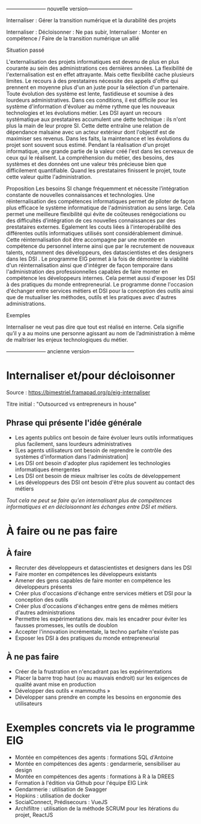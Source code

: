 ----------------------- nouvelle version--------------------------

Internaliser : Gérer la transition numérique et la durabilité des projets

Internaliser : Décloisonner : Ne pas subir, 
Internaliser : Monter en compétence / Faire de la transition numérique un allié 


Situation passé



L'externalisation des projets informatiques est devenu de plus en plus courante au sein des administrations ces dernières années. La flexibilité de l'externalisation est en effet attrayante. Mais cette flexibilité cache plusieurs limites.
Le recours à des prestataires nécessite des appels d'offre qui prennent en moyenne plus d'un an juste pour la sélection d'un partenaire. Toute évolution des système est lente, fastidieuse et soumise à des lourdeurs administratives. Dans ces conditions, il est difficile pour les système d'information d'évoluer au même rythme que les nouveaux technologies et les évolutions métier. 
Les DSI ayant un recours systématique aux prestataires accumulent une dette technique : ils n'ont plus la main de leur propre SI. Cette dette entraîne une relation de dépendance malsaine avec un acteur extérieur dont l'objectif est de maximiser ses revenus. Dans les faits, la maintenance et les évolutions du projet sont souvent sous estimé.
Pendant la réalisation d'un projet informatique, une grande partie de la valeur créé l'est dans les cerveaux de ceux qui le réalisent. La compréhension du métier, des besoins, des systèmes et des données ont une valeur très précieuse bien que difficilement quantifiable. Quand les prestataires finissent le projet, toute cette valeur quitte l'administration.





Proposition 
Les besoins SI change fréquemment et nécessite l’intégration constante de nouvelles connaissances et technologies. Une réinternalisation des compétences informatiques permet de piloter de façon plus efficace le système informatique de l'administration au sens large. Cela permet une meilleure flexibilité qui évite de coûteuses renégociations ou des difficultés d’intégration de ces nouvelles connaissances par des prestataires externes. Egalement les couts liées à l'interopérabilité des différentes outils informatiques utilisés sont considérablement diminué. Cette réinternalisation doit être accompagne par une montée en compétence du personnel interne ainsi que par le recrutement de nouveaux talents, notamment des développeurs, des datascientistes et des designers dans les DSI .  
Le programme EIG permet à la fois de démontrer la viabilité d'un réinternalisation ainsi que d'intégrer de façon temporaire dans l'administration des professionnelles capables de faire monter en compétence les développeurs internes. Cela permet aussi d'exposer les DSI à des pratiques du monde entrepreneurial. Le programme donne l'occasion d'échanger entre services métiers et DSI pour la conception des outils ainsi que de mutualiser les méthodes, outils et les pratiques avec d'autres administrations. 



Exemples

Internaliser ne veut pas dire que tout est réalisé en interne. Cela signifie qu’il y a au moins une personne agissant au nom de l’administration à même de maîtriser les enjeux technologiques du métier.


----------------------- ancienne version--------------------------

* Internaliser et/pour décloisonner

Source : [[https://bimestriel.framapad.org/p/eig-internaliser]]

Titre initial : "Outsourced vs entrepreneurs in house"

** Phrase qui présente l'idée générale

- Les agents publics ont besoin de faire évoluer leurs outils informatiques plus facilement, sans lourdeurs administratives
- [Les agents utilisateurs ont besoin de reprendre le contrôle des systèmes d'information dans l'administration]
- Les DSI ont besoin d'adopter plus rapidement les technologies informatiques émergentes
- Les DSI ont besoin de mieux maîtriser les coûts de développement
- Les développeurs des DSI ont besoin d'être plus souvent au contact des métiers

/Tout cela ne peut se faire qu'en internalisant plus de compétences
informatiques et en décloisonnant les échanges entre DSI et métiers./
    
* À faire ou ne pas faire

** À faire

- Recruter des développeurs et datascientistes et designers dans les DSI
- Faire monter en compétences les développeurs existants
- Amener des gens capables de faire monter en compétence les développeurs présents
- Créer plus d'occasions d'échange entre services métiers et DSI pour la conception des outils
- Créer plus d'occasions d'échanges entre gens de mêmes métiers d'autres administrations
- Permettre les expérimentations dev. mais les encadrer pour éviter les fausses promesses, les outils de doublon
- Accepter l'innovation incrémentale, la techno parfaite n'existe pas
- Exposer les DSI à des pratiques du monde entrepreneurial 

** À ne pas faire

- Créer de la frustration en n'encadrant pas les expérimentations
- Placer la barre trop haut (ou au mauvais endroit) sur les exigences de qualité avant mise en production
- Développer des outils « mammouths »
- Développer sans prendre en compte les besoins en ergonomie des utilisateurs

* Exemples concrets via le programme EIG

- Montée en compétences des agents : formations SQL d'Antoine
- Montée en compétences des agents : gendarmerie, sensibiliser au design
- Montée en compétences des agents : formations à R à la DREES
- Formation à l'édition via Github pour l'équipe EIG Link
- Gendarmerie : utilisation de Swagger
- Hopkins : utilisation de docker
- SocialConnect, Prédisecours : VueJS
- Archifiltre : utilisation de la méthode SCRUM pour les itérations du projet, ReactJS
